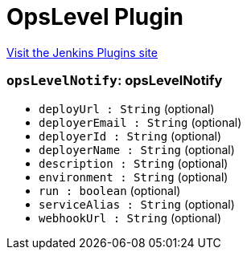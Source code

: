 = OpsLevel Plugin
:page-layout: pipelinesteps

:notitle:
:description:
:author:
:email: jenkinsci-users@googlegroups.com
:sectanchors:
:toc: left
:compat-mode!:


++++
<a href="https://plugins.jenkins.io/opslevel">Visit the Jenkins Plugins site</a>
++++


=== `opsLevelNotify`: opsLevelNotify
++++
<ul><li><code>deployUrl : String</code> (optional)
</li>
<li><code>deployerEmail : String</code> (optional)
</li>
<li><code>deployerId : String</code> (optional)
</li>
<li><code>deployerName : String</code> (optional)
</li>
<li><code>description : String</code> (optional)
</li>
<li><code>environment : String</code> (optional)
</li>
<li><code>run : boolean</code> (optional)
</li>
<li><code>serviceAlias : String</code> (optional)
</li>
<li><code>webhookUrl : String</code> (optional)
</li>
</ul>


++++

